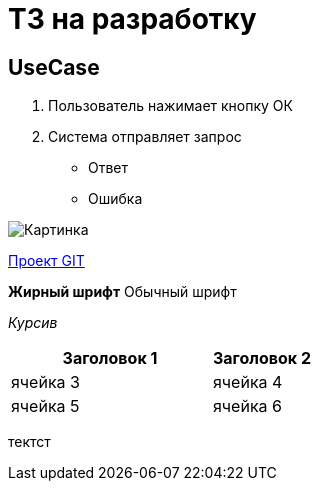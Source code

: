 = ТЗ на разработку

== UseCase
. Пользователь нажимает кнопку ОК
. Система отправляет запрос

* Ответ
* Ошибка

image:images/Roadmap.png[Картинка]


link:https://github.com/lolik-z/DocsAsCode-practicum-TL-2024-09.git[Проект GIT] 

*Жирный шрифт* Обычный шрифт

_Курсив_ 

[cols="2,1", options="header"]
|===
|Заголовок 1|Заголовок 2|
ячейка 3|ячейка 4|
ячейка 5|ячейка 6
|===
тектст